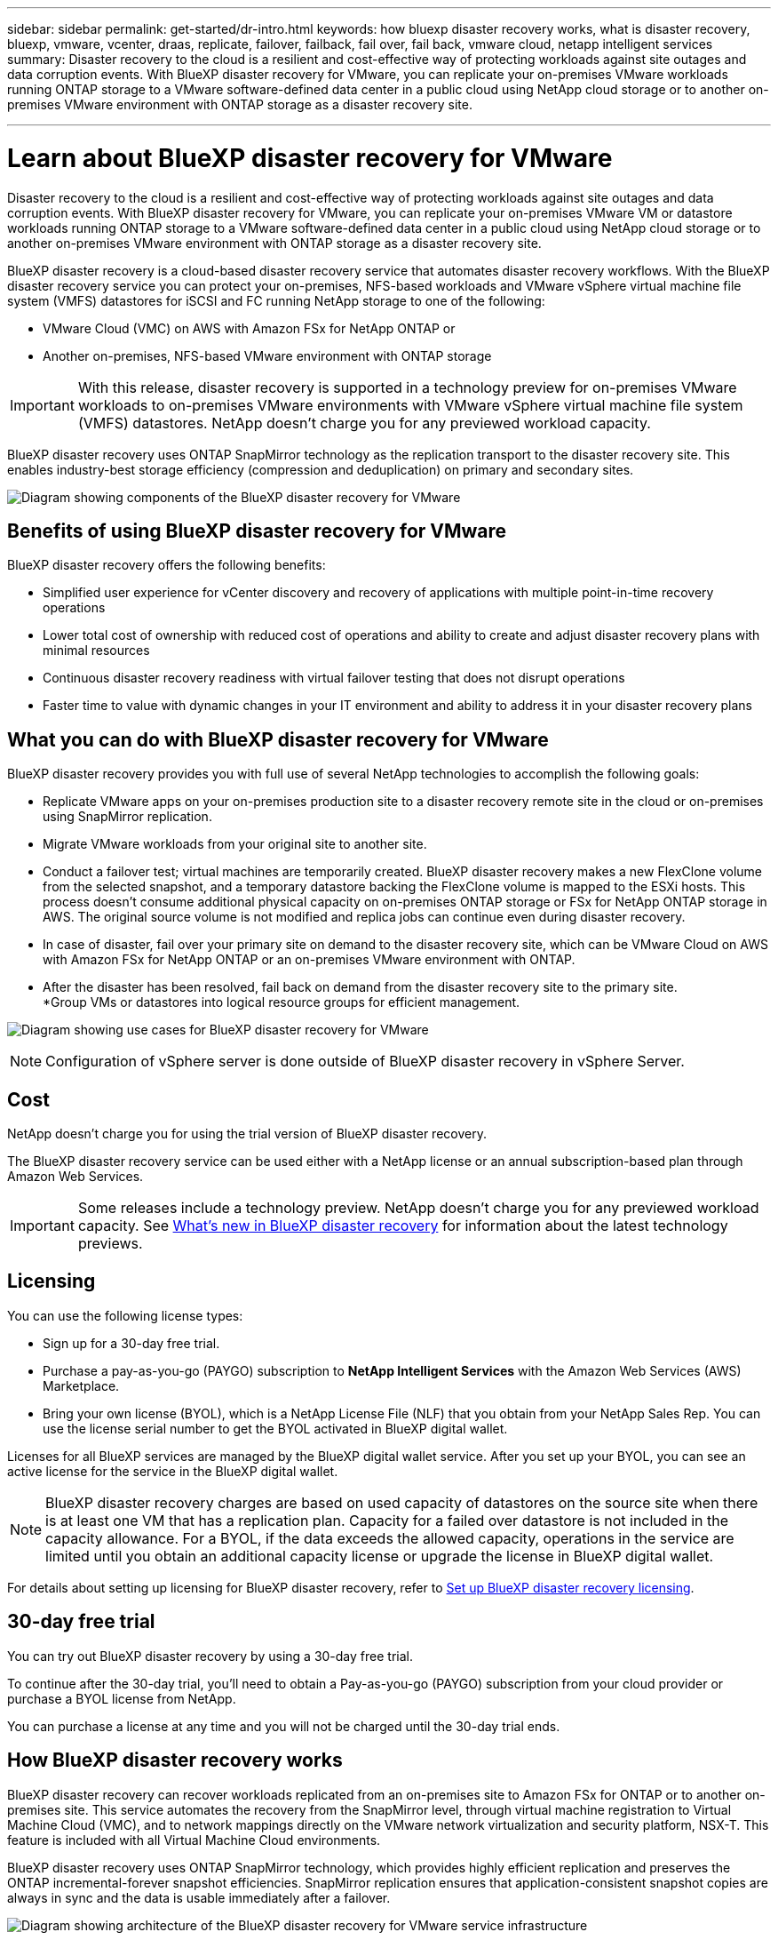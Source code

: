 ---
sidebar: sidebar
permalink: get-started/dr-intro.html
keywords: how bluexp disaster recovery works, what is disaster recovery, bluexp, vmware, vcenter, draas, replicate, failover, failback, fail over, fail back, vmware cloud, netapp intelligent services
summary: Disaster recovery to the cloud is a resilient and cost-effective way of protecting workloads against site outages and data corruption events. With BlueXP disaster recovery for VMware, you can replicate your on-premises VMware workloads running ONTAP storage to a VMware software-defined data center in a public cloud using NetApp cloud storage or to another on-premises VMware environment with ONTAP storage as a disaster recovery site.

---

= Learn about BlueXP disaster recovery for VMware
:hardbreaks:
:icons: font
:imagesdir: ../media/get-started/

[.lead]
Disaster recovery to the cloud is a resilient and cost-effective way of protecting workloads against site outages and data corruption events. With BlueXP disaster recovery for VMware, you can replicate your on-premises VMware VM or datastore workloads running ONTAP storage to a VMware software-defined data center in a public cloud using NetApp cloud storage or to another on-premises VMware environment with ONTAP storage as a disaster recovery site.

BlueXP disaster recovery is a cloud-based disaster recovery service that automates disaster recovery workflows. With the BlueXP disaster recovery service you can protect your on-premises, NFS-based workloads and VMware vSphere virtual machine file system (VMFS) datastores for iSCSI and FC running NetApp storage to one of the following: 

* VMware Cloud (VMC) on AWS with Amazon FSx for NetApp ONTAP or
* Another on-premises, NFS-based VMware environment with ONTAP storage

IMPORTANT: With this release, disaster recovery is supported in a technology preview for on-premises VMware workloads to on-premises VMware environments with VMware vSphere virtual machine file system (VMFS) datastores. NetApp doesn't charge you for any previewed workload capacity.

BlueXP disaster recovery uses ONTAP SnapMirror technology as the replication transport to the disaster recovery site. This enables industry-best storage efficiency (compression and deduplication) on primary and secondary sites. 


//image:draas-onprem-to-cloud-onprem.png[Diagram showing components of the BlueXP disaster recovery for VMware]

image:../use/evs-bluexp-architecture.png[Diagram showing components of the BlueXP disaster recovery for VMware]

== Benefits of using BlueXP disaster recovery for VMware

BlueXP disaster recovery offers the following benefits:

* Simplified user experience for vCenter discovery and recovery of applications with multiple point-in-time recovery operations 
* Lower total cost of ownership with reduced cost of operations and ability to create and adjust disaster recovery plans with minimal resources
* Continuous disaster recovery readiness with virtual failover testing that does not disrupt operations
* Faster time to value with dynamic changes in your IT environment and ability to address it in your disaster recovery plans

== What you can do with BlueXP disaster recovery for VMware
BlueXP disaster recovery provides you with full use of several NetApp technologies to accomplish the following goals: 

* Replicate VMware apps on your on-premises production site to a disaster recovery remote site in the cloud or on-premises using SnapMirror replication.
* Migrate VMware workloads from your original site to another site. 
* Conduct a failover test; virtual machines are temporarily created. BlueXP disaster recovery makes a new FlexClone volume from the selected snapshot, and a temporary datastore backing the FlexClone volume is mapped to the ESXi hosts. This process doesn’t consume additional physical capacity on on-premises ONTAP storage or FSx for NetApp ONTAP storage in AWS. The original source volume is not modified and replica jobs can continue even during disaster recovery.
* In case of disaster, fail over your primary site on demand to the disaster recovery site, which can be VMware Cloud on AWS with Amazon FSx for NetApp ONTAP or an on-premises VMware environment with ONTAP. 
* After the disaster has been resolved, fail back on demand from the disaster recovery site to the primary site.
*Group VMs or datastores into logical resource groups for efficient management. 

image:../use/evs-use-cases.png[Diagram showing use cases for BlueXP disaster recovery for VMware]

NOTE: Configuration of vSphere server is done outside of BlueXP disaster recovery in vSphere Server. 


== Cost

NetApp doesn’t charge you for using the trial version of BlueXP disaster recovery.

The BlueXP disaster recovery service can be used either with a NetApp license or an annual subscription-based plan through Amazon Web Services. 

IMPORTANT: Some releases include a technology preview. NetApp doesn't charge you for any previewed workload capacity. See link:../release-notes/dr-whats-new.html[What's new in BlueXP disaster recovery] for information about the latest technology previews. 

== Licensing 

You can use the following license types:

* Sign up for a 30-day free trial.
* Purchase a pay-as-you-go (PAYGO) subscription to *NetApp Intelligent Services* with the Amazon Web Services (AWS) Marketplace.
* Bring your own license (BYOL), which is a NetApp License File (NLF) that you obtain from your NetApp Sales Rep. You can use the license serial number to get the BYOL activated in BlueXP digital wallet.

Licenses for all BlueXP services are managed by the BlueXP digital wallet service. After you set up your BYOL, you can see an active license for the service in the BlueXP digital wallet.

//NOTE: BlueXP disaster recovery charges are based on provisioned capacity of datastores on the source site when there is at least one VM that has a replication plan. Capacity for a failed over datastore is not included in the capacity allowance. For a BYOL, if the data exceeds the allowed capacity, operations in the service are limited until you obtain an additional capacity license, upgrade the license in BlueXP digital wallet, or purchase a subscription in AWS. If you choose an AWS subscription, any capacity used above the contract limits is charged based on the AWS Marketplace plans. 

NOTE: BlueXP disaster recovery charges are based on used capacity of datastores on the source site when there is at least one VM that has a replication plan. Capacity for a failed over datastore is not included in the capacity allowance. For a BYOL, if the data exceeds the allowed capacity, operations in the service are limited until you obtain an additional capacity license or upgrade the license in BlueXP digital wallet.  



For details about setting up licensing for BlueXP disaster recovery, refer to link:../get-started/dr-licensing.html[Set up BlueXP disaster recovery licensing].


== 30-day free trial
You can try out BlueXP disaster recovery by using a 30-day free trial. 

To continue after the 30-day trial, you'll need to obtain a Pay-as-you-go (PAYGO) subscription from your cloud provider or purchase a BYOL license from NetApp.

You can purchase a license at any time and you will not be charged until the 30-day trial ends. 


== How BlueXP disaster recovery works

BlueXP disaster recovery can recover workloads replicated from an on-premises site to Amazon FSx for ONTAP or to another on-premises site. This service automates the recovery from the SnapMirror level, through virtual machine registration to Virtual Machine Cloud (VMC), and to network mappings directly on the VMware network virtualization and security platform, NSX-T. This feature is included with all Virtual Machine Cloud environments.

BlueXP disaster recovery uses ONTAP SnapMirror technology, which provides highly efficient replication and preserves the ONTAP incremental-forever snapshot efficiencies. SnapMirror replication ensures that application-consistent snapshot copies are always in sync and the data is usable immediately after a failover. 

image:dr-architecture-diagram-70-2.png[Diagram showing architecture of the BlueXP disaster recovery for VMware service infrastructure]

The following diagram shows the architecture of on-premises to on-premises disaster recovery plans.

image:dr-architecture-diagram-onprem-to-onprem3.png[Diagram showing architecture of the BlueXP disaster recovery for VMware service infrastructure]

When there is a disaster, this service helps you recover virtual machines in the other on-premises VMware environment or VMC by breaking the SnapMirror relationships and making the destination site active. 

* The service also lets you fail back virtual machines to the original source location.  
* You can test the disaster recovery failover process without disrupting the original virtual machines. The test recovers virtual machines to an isolated network by creating a FlexClone of the volume.
* For the failover or test failover process, you can choose the latest (default) or selected snapshot from which to recover your virtual machine. 


== Terms that might help you with BlueXP disaster recovery
You might benefit by understanding some terminology related to disaster recovery.

* *Site*: A logical container typically associated with a physical datacenter or cloud provider. 

* *Resource group*: A logical container that enables you to manage multiple VMs as a single unit. 

* *Replication plan*: A set of rules about how often backups occur and how to handle failover events. Plans are assigned to one or more resource groups. 